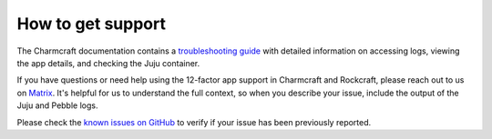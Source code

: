 .. _how_to_get_support:

How to get support
==================

The Charmcraft documentation contains a
`troubleshooting guide <https://documentation.ubuntu.com/charmcraft/stable/howto/manage-web-app-charms/use-web-app-charm/#troubleshoot-the-charm>`_
with detailed information on accessing logs, viewing the app details,
and checking the Juju container.

If you have questions or need help using the 12-factor app support
in Charmcraft and Rockcraft, please reach out to us on
`Matrix <https://matrix.to/#/#12-factor-charms:ubuntu.com>`_.
It's helpful for us to understand the full context, so when
you describe your issue, include the output of the Juju and Pebble logs.

Please check the `known issues on GitHub <https://github.com/canonical/paas-charm/issues>`_
to verify if your issue has been previously reported.
